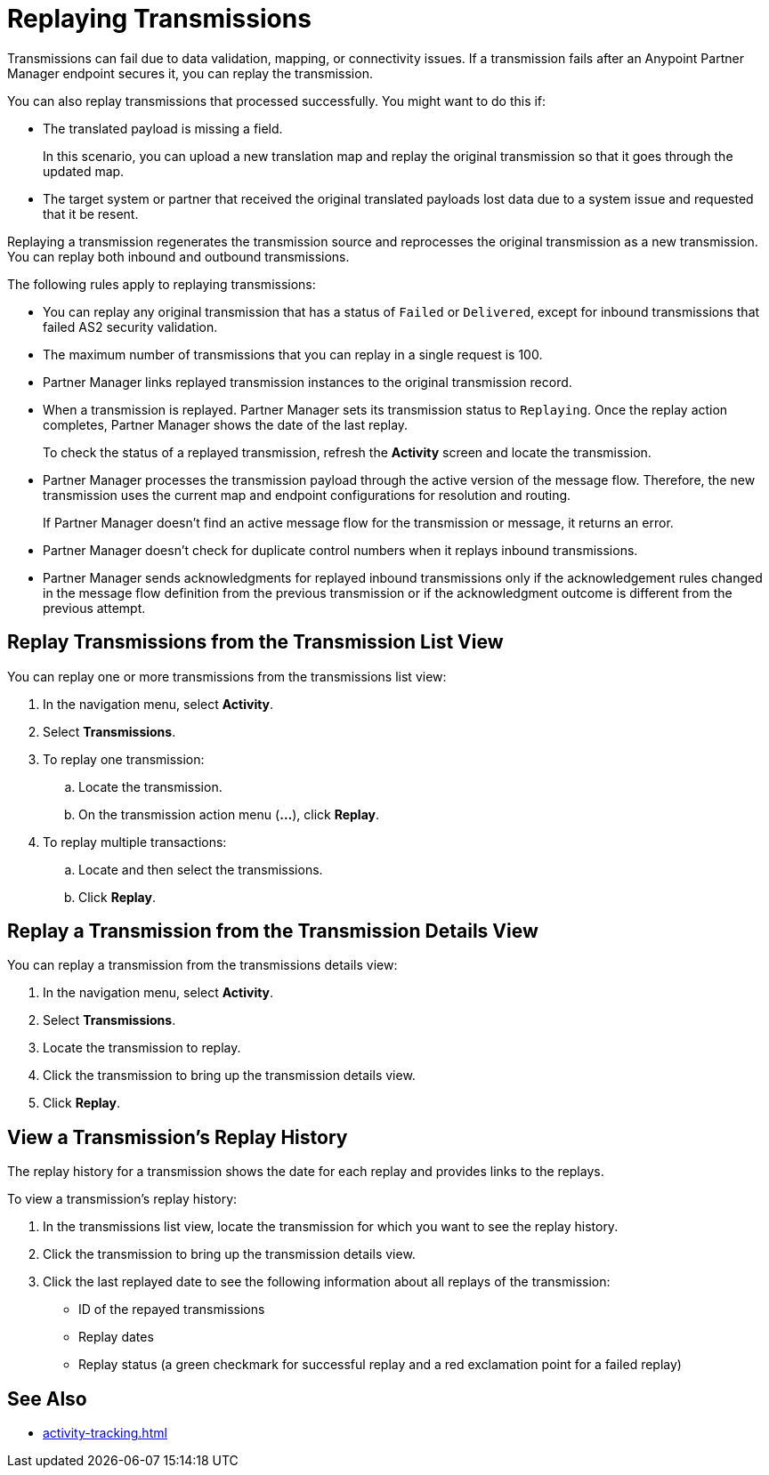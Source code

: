= Replaying Transmissions

Transmissions can fail due to data validation, mapping, or connectivity issues. If a transmission fails after an Anypoint Partner Manager endpoint secures it, you can replay the transmission.

You can also replay transmissions that processed successfully. You might want to do this if:

* The translated payload is missing a field. 
+
In this scenario, you can upload a new translation map and replay the original transmission so that it goes through the updated map.
* The target system or partner that received the original translated payloads lost data due to a system issue and requested that it be resent. 

Replaying a transmission regenerates the transmission source and reprocesses the original transmission as a new transmission. You can replay both inbound and outbound transmissions.

The following rules apply to replaying transmissions:

* You can replay any original transmission that has a status of `Failed` or `Delivered`, except for inbound transmissions that failed AS2 security validation.
* The maximum number of transmissions that you can replay in a single request is 100. 
* Partner Manager links replayed transmission instances to the original transmission record.
+
* When a transmission is replayed. Partner Manager sets its transmission status to `Replaying`. Once the replay action completes, Partner Manager shows the date of the last replay.
+
To check the status of a replayed transmission, refresh the *Activity* screen and locate the transmission.
+
* Partner Manager processes the transmission payload through the active version of the message flow. Therefore, the new transmission uses the current map and endpoint configurations for resolution and routing.
+
If Partner Manager doesn't find an active message flow for the transmission or message, it returns an error. 
+
* Partner Manager doesn't check for duplicate control numbers when it replays inbound transmissions.
* Partner Manager sends acknowledgments for replayed inbound transmissions only if the acknowledgement rules changed in the message flow definition from the previous transmission or if the acknowledgment outcome is different from the previous attempt.

== Replay Transmissions from the Transmission List View

You can replay one or more transmissions from the transmissions list view:

. In the navigation menu, select *Activity*.
. Select *Transmissions*.
. To replay one transmission:
.. Locate the transmission.
.. On the transmission action menu (*...*), click *Replay*.
. To replay multiple transactions:
.. Locate and then select the transmissions.
.. Click *Replay*. 

== Replay a Transmission from the Transmission Details View

You can replay a transmission from the transmissions details view:

. In the navigation menu, select *Activity*.
. Select *Transmissions*.
. Locate the transmission to replay. 
. Click the transmission to bring up the transmission details view.
. Click *Replay*.

== View a Transmission's Replay History

The replay history for a transmission shows the date for each replay and provides links to the replays.

To view a transmission's replay history:

. In the transmissions list view, locate the transmission for which you want to see the replay history.
. Click the transmission to bring up the transmission details view.
. Click the last replayed date to see the following information about all replays of the transmission:
** ID of the repayed transmissions
** Replay dates
** Replay status (a green checkmark for successful replay and a red exclamation point for a failed replay)

== See Also

* xref:activity-tracking.adoc[]